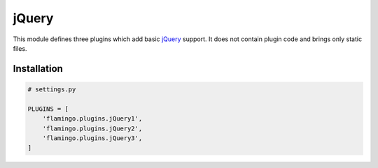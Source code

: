 

jQuery
======

This module defines three plugins which add basic
`jQuery <https://jquery.com/>`__ support. It does not contain plugin code and
brings only static files.


Installation
------------

.. code-block:: python

    # settings.py

    PLUGINS = [
        'flamingo.plugins.jQuery1',
        'flamingo.plugins.jQuery2',
        'flamingo.plugins.jQuery3',
    ]
